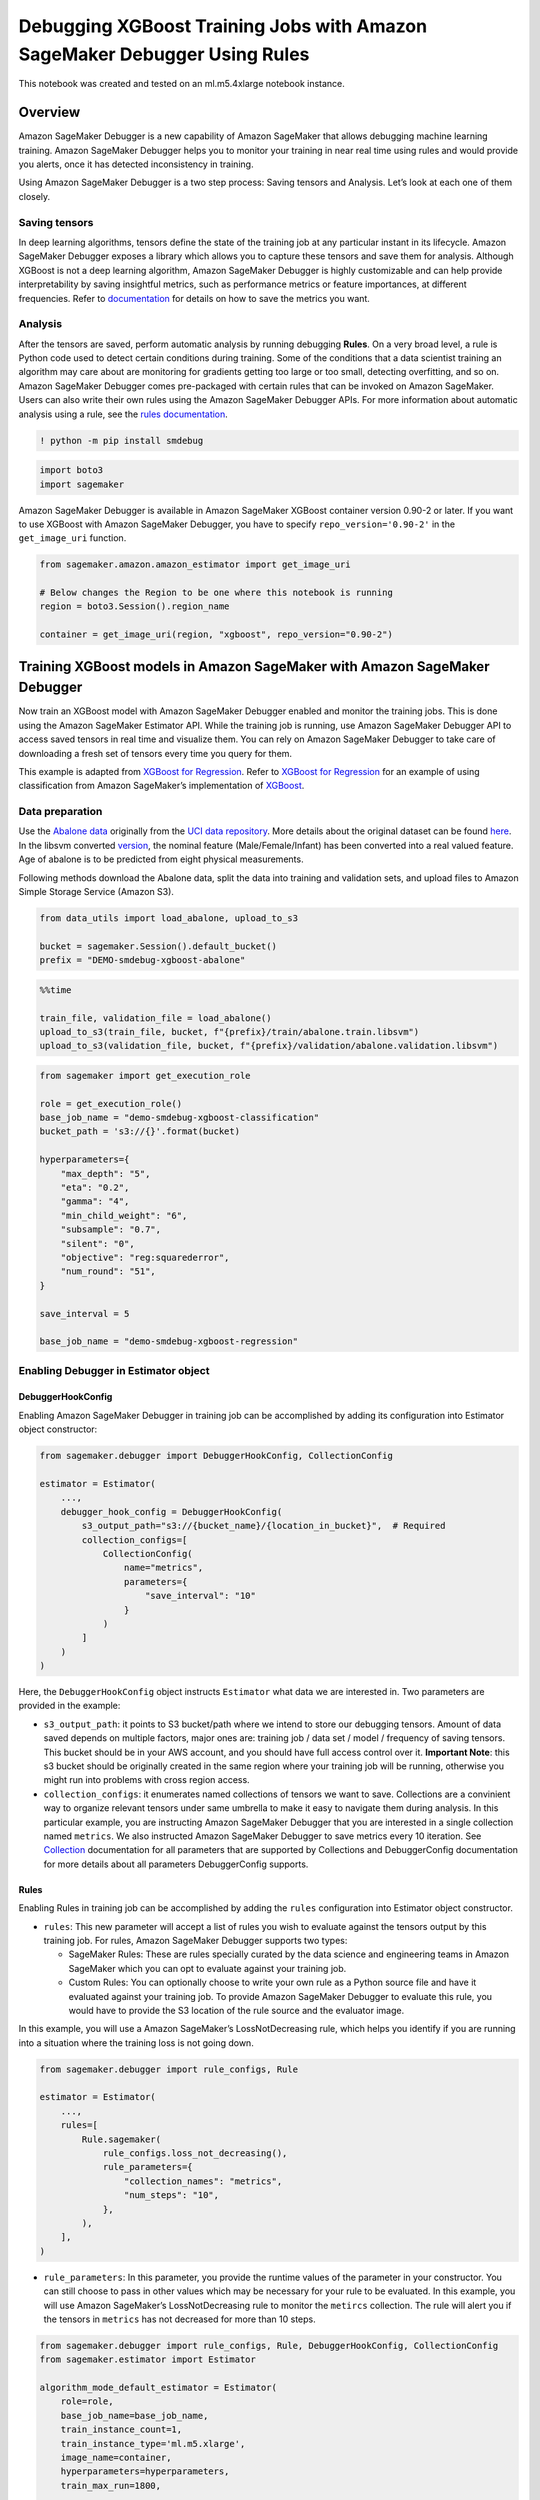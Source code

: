 Debugging XGBoost Training Jobs with Amazon SageMaker Debugger Using Rules
==========================================================================

This notebook was created and tested on an ml.m5.4xlarge notebook
instance.

Overview
--------

Amazon SageMaker Debugger is a new capability of Amazon SageMaker that
allows debugging machine learning training. Amazon SageMaker Debugger
helps you to monitor your training in near real time using rules and
would provide you alerts, once it has detected inconsistency in
training.

Using Amazon SageMaker Debugger is a two step process: Saving tensors
and Analysis. Let’s look at each one of them closely.

Saving tensors
~~~~~~~~~~~~~~

In deep learning algorithms, tensors define the state of the training
job at any particular instant in its lifecycle. Amazon SageMaker
Debugger exposes a library which allows you to capture these tensors and
save them for analysis. Although XGBoost is not a deep learning
algorithm, Amazon SageMaker Debugger is highly customizable and can help
provide interpretability by saving insightful metrics, such as
performance metrics or feature importances, at different frequencies.
Refer to
`documentation <https://github.com/awslabs/sagemaker-debugger/blob/master/docs/xgboost.md>`__
for details on how to save the metrics you want.

Analysis
~~~~~~~~

After the tensors are saved, perform automatic analysis by running
debugging **Rules**. On a very broad level, a rule is Python code used
to detect certain conditions during training. Some of the conditions
that a data scientist training an algorithm may care about are
monitoring for gradients getting too large or too small, detecting
overfitting, and so on. Amazon SageMaker Debugger comes pre-packaged
with certain rules that can be invoked on Amazon SageMaker. Users can
also write their own rules using the Amazon SageMaker Debugger APIs. For
more information about automatic analysis using a rule, see the `rules
documentation <https://github.com/awslabs/sagemaker-debugger/blob/master/docs/analysis.md>`__.

.. code:: ipython3

    ! python -m pip install smdebug

.. code:: ipython3

    import boto3
    import sagemaker

Amazon SageMaker Debugger is available in Amazon SageMaker XGBoost
container version 0.90-2 or later. If you want to use XGBoost with
Amazon SageMaker Debugger, you have to specify ``repo_version='0.90-2'``
in the ``get_image_uri`` function.

.. code:: ipython3

    from sagemaker.amazon.amazon_estimator import get_image_uri
    
    # Below changes the Region to be one where this notebook is running
    region = boto3.Session().region_name
    
    container = get_image_uri(region, "xgboost", repo_version="0.90-2")

Training XGBoost models in Amazon SageMaker with Amazon SageMaker Debugger
--------------------------------------------------------------------------

Now train an XGBoost model with Amazon SageMaker Debugger enabled and
monitor the training jobs. This is done using the Amazon SageMaker
Estimator API. While the training job is running, use Amazon SageMaker
Debugger API to access saved tensors in real time and visualize them.
You can rely on Amazon SageMaker Debugger to take care of downloading a
fresh set of tensors every time you query for them.

This example is adapted from `XGBoost for
Regression <https://github.com/awslabs/amazon-sagemaker-examples/tree/master/introduction_to_amazon_algorithms/xgboost_abalone>`__.
Refer to `XGBoost for
Regression <https://github.com/awslabs/amazon-sagemaker-examples/tree/master/introduction_to_amazon_algorithms/xgboost_abalone>`__
for an example of using classification from Amazon SageMaker’s
implementation of `XGBoost <https://github.com/dmlc/xgboost>`__.

Data preparation
~~~~~~~~~~~~~~~~

Use the `Abalone
data <https://www.csie.ntu.edu.tw/~cjlin/libsvmtools/datasets/regression.html>`__
originally from the `UCI data
repository <https://archive.ics.uci.edu/ml/datasets/abalone>`__. More
details about the original dataset can be found
`here <https://archive.ics.uci.edu/ml/machine-learning-databases/abalone/abalone.names>`__.
In the libsvm converted
`version <https://www.csie.ntu.edu.tw/~cjlin/libsvmtools/datasets/regression.html>`__,
the nominal feature (Male/Female/Infant) has been converted into a real
valued feature. Age of abalone is to be predicted from eight physical
measurements.

Following methods download the Abalone data, split the data into
training and validation sets, and upload files to Amazon Simple Storage
Service (Amazon S3).

.. code:: ipython3

    from data_utils import load_abalone, upload_to_s3
    
    bucket = sagemaker.Session().default_bucket()
    prefix = "DEMO-smdebug-xgboost-abalone"

.. code:: ipython3

    %%time
    
    train_file, validation_file = load_abalone()
    upload_to_s3(train_file, bucket, f"{prefix}/train/abalone.train.libsvm")
    upload_to_s3(validation_file, bucket, f"{prefix}/validation/abalone.validation.libsvm")

.. code:: ipython3

    from sagemaker import get_execution_role
    
    role = get_execution_role()
    base_job_name = "demo-smdebug-xgboost-classification"
    bucket_path = 's3://{}'.format(bucket)
    
    hyperparameters={
        "max_depth": "5",
        "eta": "0.2",
        "gamma": "4",
        "min_child_weight": "6",
        "subsample": "0.7",
        "silent": "0",
        "objective": "reg:squarederror",
        "num_round": "51",
    }
    
    save_interval = 5
    
    base_job_name = "demo-smdebug-xgboost-regression"

Enabling Debugger in Estimator object
~~~~~~~~~~~~~~~~~~~~~~~~~~~~~~~~~~~~~

DebuggerHookConfig
^^^^^^^^^^^^^^^^^^

Enabling Amazon SageMaker Debugger in training job can be accomplished
by adding its configuration into Estimator object constructor:

.. code:: python

   from sagemaker.debugger import DebuggerHookConfig, CollectionConfig

   estimator = Estimator(
       ...,
       debugger_hook_config = DebuggerHookConfig(
           s3_output_path="s3://{bucket_name}/{location_in_bucket}",  # Required
           collection_configs=[
               CollectionConfig(
                   name="metrics",
                   parameters={
                       "save_interval": "10"
                   }
               )
           ]
       )
   )

Here, the ``DebuggerHookConfig`` object instructs ``Estimator`` what
data we are interested in. Two parameters are provided in the example:

-  ``s3_output_path``: it points to S3 bucket/path where we intend to
   store our debugging tensors. Amount of data saved depends on multiple
   factors, major ones are: training job / data set / model / frequency
   of saving tensors. This bucket should be in your AWS account, and you
   should have full access control over it. **Important Note**: this s3
   bucket should be originally created in the same region where your
   training job will be running, otherwise you might run into problems
   with cross region access.

-  ``collection_configs``: it enumerates named collections of tensors we
   want to save. Collections are a convinient way to organize relevant
   tensors under same umbrella to make it easy to navigate them during
   analysis. In this particular example, you are instructing Amazon
   SageMaker Debugger that you are interested in a single collection
   named ``metrics``. We also instructed Amazon SageMaker Debugger to
   save metrics every 10 iteration. See
   `Collection <https://github.com/awslabs/sagemaker-debugger/blob/master/docs/api.md#collection>`__
   documentation for all parameters that are supported by Collections
   and DebuggerConfig documentation for more details about all
   parameters DebuggerConfig supports.

Rules
^^^^^

Enabling Rules in training job can be accomplished by adding the
``rules`` configuration into Estimator object constructor.

-  ``rules``: This new parameter will accept a list of rules you wish to
   evaluate against the tensors output by this training job. For rules,
   Amazon SageMaker Debugger supports two types:

   -  SageMaker Rules: These are rules specially curated by the data
      science and engineering teams in Amazon SageMaker which you can
      opt to evaluate against your training job.
   -  Custom Rules: You can optionally choose to write your own rule as
      a Python source file and have it evaluated against your training
      job. To provide Amazon SageMaker Debugger to evaluate this rule,
      you would have to provide the S3 location of the rule source and
      the evaluator image.

In this example, you will use a Amazon SageMaker’s LossNotDecreasing
rule, which helps you identify if you are running into a situation where
the training loss is not going down.

.. code:: python

   from sagemaker.debugger import rule_configs, Rule

   estimator = Estimator(
       ...,
       rules=[
           Rule.sagemaker(
               rule_configs.loss_not_decreasing(),
               rule_parameters={
                   "collection_names": "metrics",
                   "num_steps": "10",
               },
           ),
       ],
   )

-  ``rule_parameters``: In this parameter, you provide the runtime
   values of the parameter in your constructor. You can still choose to
   pass in other values which may be necessary for your rule to be
   evaluated. In this example, you will use Amazon SageMaker’s
   LossNotDecreasing rule to monitor the ``metircs`` collection. The
   rule will alert you if the tensors in ``metrics`` has not decreased
   for more than 10 steps.

.. code:: ipython3

    from sagemaker.debugger import rule_configs, Rule, DebuggerHookConfig, CollectionConfig
    from sagemaker.estimator import Estimator
    
    algorithm_mode_default_estimator = Estimator(
        role=role,
        base_job_name=base_job_name,
        train_instance_count=1,
        train_instance_type='ml.m5.xlarge',
        image_name=container,
        hyperparameters=hyperparameters,
        train_max_run=1800,
    
        debugger_hook_config=DebuggerHookConfig(
            s3_output_path=bucket_path,  # Required
            collection_configs=[
                CollectionConfig(
                    name="metrics",
                    parameters={
                        "save_interval": str(save_interval)
                    }
                ),
                CollectionConfig(
                    name="feature_importance",
                    parameters={
                        "save_interval": str(save_interval)
                    }
                ),
                CollectionConfig(
                    name="average_shap",
                    parameters={
                        "save_interval": str(save_interval)
                    }
                ),
            ],
        ),
    
        rules=[
            Rule.sagemaker(
                rule_configs.loss_not_decreasing(),
                rule_parameters={
                    "collection_names": "metrics",
                    "num_steps": str(save_interval * 2),
                },
            ),
        ],
    )

With the next step, start a training job by using the Estimator object
you created above. This job is started in an asynchronous, non-blocking
way. This means that control is passed back to the notebook and further
commands can be run while the training job is progressing.

.. code:: ipython3

    from sagemaker.session import s3_input
    
    train_s3_input = s3_input("s3://{}/{}/{}".format(bucket, prefix, "train"), content_type="libsvm")
    validation_s3_input = s3_input( "s3://{}/{}/{}".format(bucket, prefix, "validation"), content_type="libsvm")
    algorithm_mode_default_estimator.fit(
        {"train": train_s3_input, "validation": validation_s3_input},
        # This is a fire and forget event. By setting wait=False, you just submit the job to run in the background.
        # Amazon SageMaker starts one training job and release control to next cells in the notebook.
        # Follow this notebook to see status of the training job.
        wait=False
    )

Result
~~~~~~

As a result of the above command, Amazon SageMaker starts one training
job and one rule job for you. The first one is the job that produces the
tensors to be analyzed. The second one analyzes the tensors to check if
``train-rmse`` and ``validation-rmse`` are not decreasing at any point
during training.

Check the status of the training job below. After your training job is
started, Amazon SageMaker starts a rule-execution job to run the
LossNotDecreasing rule.

**Note that the next cell blocks until the rule execution job ends. You
can stop it at any point to proceed to the rest of the notebook. Once it
says Rule Evaluation Status is Started, and shows the
``RuleEvaluationJobArn``, you can look at the status of the rule being
monitored.**

.. code:: ipython3

    import time
    
    for _ in range(360):
        job_name = algorithm_mode_default_estimator.latest_training_job.name
        client = algorithm_mode_default_estimator.sagemaker_session.sagemaker_client
        description = client.describe_training_job(TrainingJobName=job_name)
        training_job_status = description["TrainingJobStatus"]
        rule_job_summary = algorithm_mode_default_estimator.latest_training_job.rule_job_summary()
        rule_evaluation_status = rule_job_summary[0]["RuleEvaluationStatus"]
        print("Training job status: {}, Rule Evaluation Status: {}".format(training_job_status, rule_evaluation_status))
    
        if rule_evaluation_status in ["Stopped", "IssuesFound", "NoIssuesFound"]:
            break
    
        time.sleep(10)

Check the status of the Rule Evaluation Job
~~~~~~~~~~~~~~~~~~~~~~~~~~~~~~~~~~~~~~~~~~~

To get the rule evaluation job that Amazon SageMaker started for you,
run the command below. The results show you the
``RuleConfigurationName``, ``RuleEvaluationJobArn``,
``RuleEvaluationStatus``, ``StatusDetails``, and
``RuleEvaluationJobArn``. If the tensors meets a rule evaluation
condition, the rule execution job throws a client error with
``RuleEvaluationConditionMet``.

The logs of the rule evaluation job are available in the Cloudwatch
Logstream ``/aws/sagemaker/ProcessingJobs`` with
``RuleEvaluationJobArn``.

You can see that once the rule execution job starts, it identifies the
loss not decreasing situation in the training job, it raises the
``RuleEvaluationConditionMet`` exception, and it ends the job.

.. code:: ipython3

    algorithm_mode_default_estimator.latest_training_job.rule_job_summary()

Making this a good run
----------------------

In previous example, you saw how a LossNotDecreasing rule was run that
analyzed the tensors when training was running and produced an alert.

You can go back and change the hyperparameters passed to the estimator
to ``hyperparameters`` and start a new training job (e.g., use a smaller
learning rate ``eta=0.05``). You can see that the LossNotDecreasing rule
is not fired in that case as both ``train-rmse`` and ``validation-rmse``
keep decreasing steadily throughout the entire training duration.

Data Analysis - Manual
----------------------

Now that you’ve trained the system, analyze the data. Here, you focus on
after-the-fact analysis.

You import a basic analysis library, which defines the concept of trial,
which represents a single training run.

.. code:: ipython3

    from smdebug.trials import create_trial
    
    s3_output_path = algorithm_mode_default_estimator.latest_job_debugger_artifacts_path()
    trial = create_trial(s3_output_path)

You can list all the tensors that you know something about. Each one of
these names is the name of a tensor. The name is a combination of the
feature name, which in these cases, is auto-assigned by XGBoost, and
whether it’s an evaluation metric, feature importance, or SHAP value.

.. code:: ipython3

    trial.tensor_names()

For each tensor, ask for the steps where you have data. In this case,
every five steps

.. code:: ipython3

    trial.tensor("train-rmse").steps()

You can obtain each tensor at each step as a NumPy array.

.. code:: ipython3

    type(trial.tensor("train-rmse").value(10))

Performance metrics
~~~~~~~~~~~~~~~~~~~

You can also create a simple function that visualizes the training and
validation errors as the training progresses. Each gradient should get
smaller over time, as the system converges to a good solution. Remember
that this is an interactive analysis. You are showing these tensors to
give an idea of the data.

.. code:: ipython3

    import matplotlib.pyplot as plt
    import seaborn as sns
    import re
    
    
    def get_data(trial, tname):
        """
        For the given tensor name, walks though all the iterations
        for which you have data and fetches the values.
        Returns the set of steps and the values.
        """
        tensor = trial.tensor(tname)
        steps = tensor.steps()
        vals = [tensor.value(s) for s in steps]
        return steps, vals
    
    def plot_collection(trial, collection_name, regex='.*', figsize=(8, 6)):
        """
        Takes a `trial` and a collection name, and 
        plots all tensors that match the given regex.
        """
        fig, ax = plt.subplots(figsize=figsize)
        sns.despine()
    
        tensors = trial.collection(collection_name).tensor_names
    
        for tensor_name in sorted(tensors):
            if re.match(regex, tensor_name):
                steps, data = get_data(trial, tensor_name)
                ax.plot(steps, data, label=tensor_name)
    
        ax.legend(loc='center left', bbox_to_anchor=(1, 0.5))
        ax.set_xlabel('Iteration')

.. code:: ipython3

    plot_collection(trial, "metrics")



.. image:: xgboost-regression-debugger-rules_files/xgboost-regression-debugger-rules_28_0.png


Feature importances
~~~~~~~~~~~~~~~~~~~

You can also visualize the feature priorities as determined by
`xgboost.get_score() <https://xgboost.readthedocs.io/en/latest/python/python_api.html#xgboost.Booster.get_score>`__.
If you instructed Estimator to log the ``feature_importance``
collection, all five importance types supported by
``xgboost.get_score()`` will be available in the collection.

.. code:: ipython3

    def plot_feature_importance(trial, importance_type="weight"):
        SUPPORTED_IMPORTANCE_TYPES = ["weight", "gain", "cover", "total_gain", "total_cover"]
        if importance_type not in SUPPORTED_IMPORTANCE_TYPES:
            raise ValueError(f"{importance_type} is not one of the supported importance types.")
        plot_collection(
            trial,
            "feature_importance",
            regex=f"feature_importance/{importance_type}/.*")

.. code:: ipython3

    plot_feature_importance(trial)



.. image:: xgboost-regression-debugger-rules_files/xgboost-regression-debugger-rules_31_0.png


.. code:: ipython3

    plot_feature_importance(trial, importance_type="cover")



.. image:: xgboost-regression-debugger-rules_files/xgboost-regression-debugger-rules_32_0.png


SHAP
~~~~

`SHAP <https://github.com/slundberg/shap>`__ (SHapley Additive
exPlanations) is another approach to explain the output of machine
learning models. SHAP values represent a feature’s contribution to a
change in the model output. You instructed Estimator to log the average
SHAP values in this example so the SHAP values (as calculated by
`xgboost.predict(pred_contribs=True) <https://xgboost.readthedocs.io/en/latest/python/python_api.html#xgboost.Booster.predict>`__)
will be available the ``average_shap`` collection.

.. code:: ipython3

    plot_collection(trial,"average_shap")



.. image:: xgboost-regression-debugger-rules_files/xgboost-regression-debugger-rules_34_0.png


